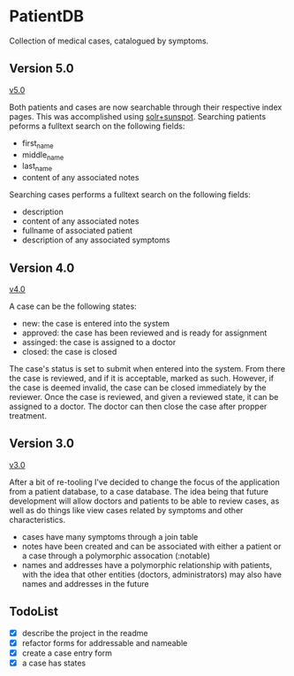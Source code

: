 * PatientDB

  Collection of medical cases, catalogued by symptoms.

** Version 5.0

   [[https://github.com/tnez/hospital/tree/v5.0][v5.0]]

   Both patients and cases are now searchable through their respective
   index pages. This was accomplished using [[http://https://github.com/sunspot/sunspot][solr+sunspot]]. Searching
   patients peforms a fulltext search on the following fields:

   - first_name
   - middle_name
   - last_name
   - content of any associated notes

   Searching cases performs a fulltext search on the following fields:

   - description
   - content of any associated notes
   - fullname of associated patient
   - description of any associated symptoms

** Version 4.0

   [[https://github.com/tnez/hospital/tree/v4.0][v4.0]]

   A case can be the following states:

   - new: the case is entered into the system
   - approved: the case has been reviewed and is ready for assignment
   - assinged: the case is assigned to a doctor
   - closed: the case is closed

   The case's status is set to submit when entered into the
   system. From there the case is reviewed, and if it is acceptable,
   marked as such. However, if the case is deemed invalid, the case
   can be closed immediately by the reviewer. Once the case is
   reviewed, and given a reviewed state, it can be assigned to a
   doctor. The doctor can then close the case after propper treatment.

** Version 3.0

   [[https://github.com/tnez/hospital/tree/v3.0][v3.0]]

   After a bit of re-tooling I've decided to change the focus of the
   application from a patient database, to a case database. The idea
   being that future development will allow doctors and patients to be
   able to review cases, as well as do things like view cases related
   by symptoms and other characteristics.

   - cases have many symptoms through a join table
   - notes have been created and can be associated with either a
     patient or a case through a polymorphic assocation (:notable)
   - names and addresses have a polymorphic relationship with
     patients, with the idea that other entities (doctors,
     administrators) may also have names and addresses in the future


** TodoList

   - [X] describe the project in the readme
   - [X] refactor forms for addressable and nameable
   - [X] create a case entry form
   - [X] a case has states

